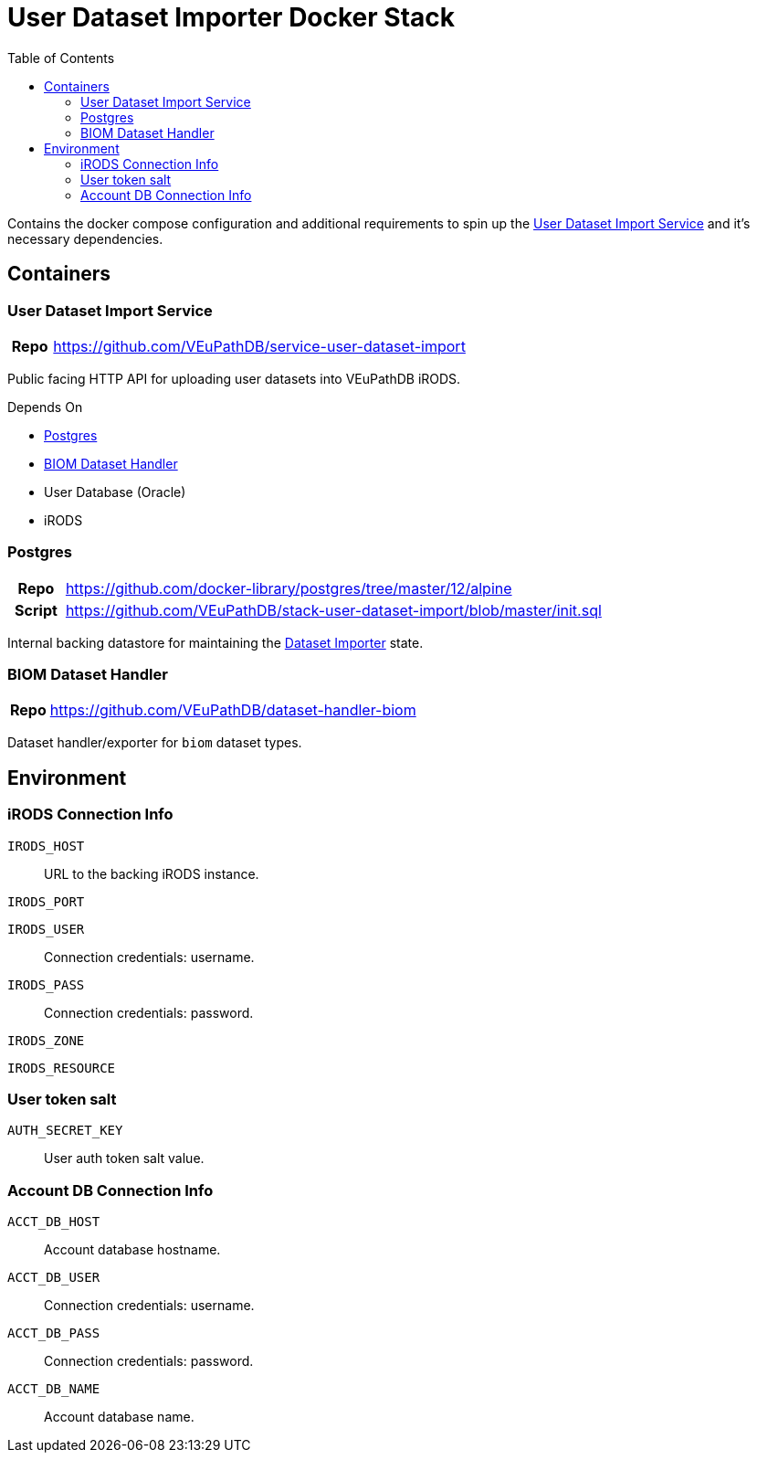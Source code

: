 = User Dataset Importer Docker Stack
:toc:
:importer-url: https://github.com/VEuPathDB/service-user-dataset-import

Contains the docker compose configuration and additional
requirements to spin up the
{importer-url}[User Dataset Import Service] and it's
necessary dependencies.

== Containers

[#dataset-importer]
=== User Dataset Import Service

[cols="1h,10"]
|===
| Repo | {importer-url}
|===

Public facing HTTP API for uploading user datasets into
VEuPathDB iRODS.

====
.Depends On
* <<#postgres>>
* <<#biom-handler>>
* User Database (Oracle)
* iRODS
====

[#postgres]
=== Postgres

[cols=".^1h,.^10"]
|===
| Repo | https://github.com/docker-library/postgres/tree/master/12/alpine
| Script | https://github.com/VEuPathDB/stack-user-dataset-import/blob/master/init.sql
|===

Internal backing datastore for maintaining the <<#dataset-importer,Dataset Importer>> state.

[#biom-handler]
=== BIOM Dataset Handler

[cols="1h,10"]
|===
| Repo | https://github.com/VEuPathDB/dataset-handler-biom
|===

Dataset handler/exporter for `biom` dataset types.


== Environment

=== iRODS Connection Info

`IRODS_HOST`:: URL to the backing iRODS instance.
`IRODS_PORT`:: {empty}
`IRODS_USER`:: Connection credentials: username.
`IRODS_PASS`:: Connection credentials: password.
`IRODS_ZONE`:: {empty}
`IRODS_RESOURCE`:: {empty}

=== User token salt

`AUTH_SECRET_KEY`:: User auth token salt value.

=== Account DB Connection Info

`ACCT_DB_HOST`:: Account database hostname.
`ACCT_DB_USER`:: Connection credentials: username.
`ACCT_DB_PASS`:: Connection credentials: password.
`ACCT_DB_NAME`:: Account database name.
